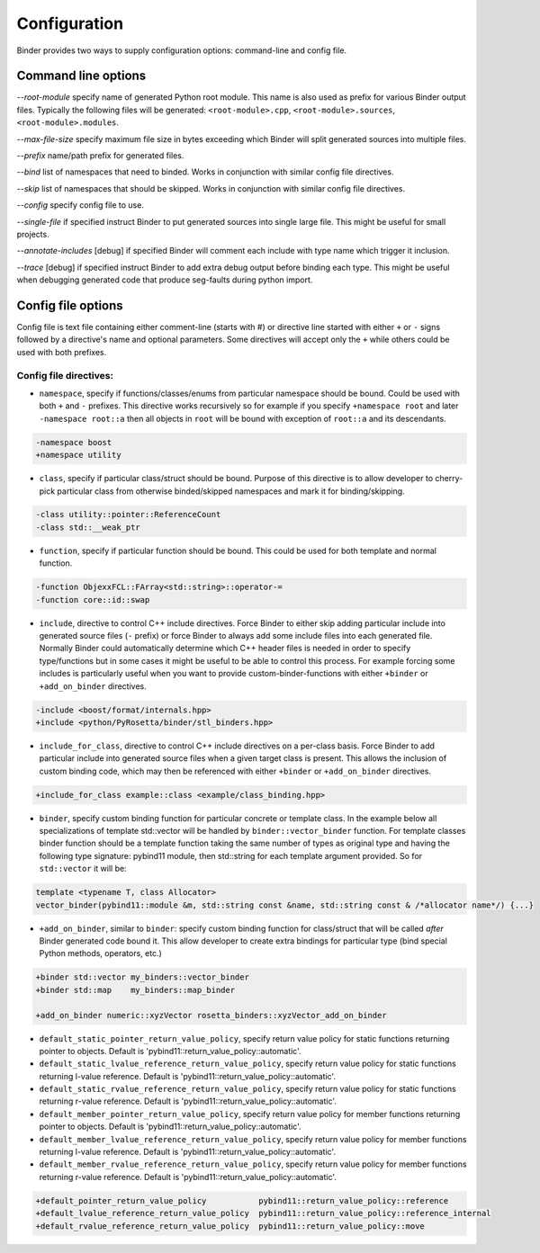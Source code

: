 Configuration
#############

Binder provides two ways to supply configuration options: command-line and config file.



Command line options
====================

`--root-module` specify name of generated Python root module. This name is also used as prefix for various Binder output
files. Typically the following files will be generated: ``<root-module>.cpp``, ``<root-module>.sources``,
``<root-module>.modules``.


`--max-file-size` specify maximum file size in bytes exceeding which Binder will split generated sources into multiple files.


`--prefix` name/path prefix for generated files.


`--bind` list of namespaces that need to binded. Works in conjunction with similar config file directives.


`--skip` list of namespaces that should be skipped. Works in conjunction with similar config file directives.


`--config` specify config file to use.


`--single-file` if specified instruct Binder to put generated sources into single large file. This might be useful for small projects.


`--annotate-includes` [debug] if specified Binder will comment each include with type name which trigger it inclusion.


`--trace` [debug] if specified instruct Binder to add extra debug output before binding each type. This might be useful when debugging generated code that produce seg-faults during python import.



Config file options
===================

Config file is text file containing either comment-line (starts with #) or directive line started with either ``+`` or ``-`` signs
followed by a directive's name and optional parameters. Some directives will accept only the ``+`` while others could be used with
both prefixes.

Config file directives:
-----------------------

* ``namespace``, specify if functions/classes/enums from particular namespace should be bound. Could be used with both ``+`` and ``-``
  prefixes. This directive works recursively so for example if you specify ``+namespace root`` and later ``-namespace root::a`` then
  all objects in ``root`` will be bound with exception of ``root::a`` and its descendants.

.. code-block:: bash

  -namespace boost
  +namespace utility


* ``class``, specify if particular class/struct should be bound. Purpose of this directive is to allow developer to cherry-pick
  particular class from otherwise binded/skipped namespaces and mark it for binding/skipping.

.. code-block:: bash

  -class utility::pointer::ReferenceCount
  -class std::__weak_ptr


* ``function``, specify if particular function should be bound. This could be used for both template and normal function.

.. code-block:: bash

  -function ObjexxFCL::FArray<std::string>::operator-=
  -function core::id::swap



* ``include``, directive to control C++ include directives. Force Binder to either skip adding particular include into generated
  source files (``-`` prefix) or force Binder to always add some include files into each generated file. Normally Binder could
  automatically determine which C++ header files is needed in order to specify type/functions but in some cases it might be
  useful to be able to control this process. For example forcing some includes is particularly useful when you want to provide
  custom-binder-functions with either ``+binder`` or ``+add_on_binder`` directives.

.. code-block:: bash

  -include <boost/format/internals.hpp>
  +include <python/PyRosetta/binder/stl_binders.hpp>

* ``include_for_class``, directive to control C++ include directives on a per-class basis. Force Binder to add particular include
  into generated source files when a given target class is present. This allows the inclusion of custom binding code, which may
  then be referenced with either ``+binder`` or ``+add_on_binder`` directives.

.. code-block:: bash

  +include_for_class example::class <example/class_binding.hpp>


* ``binder``, specify custom binding function for particular concrete or template class. In the example below all
  specializations of template std::vector will be handled by ``binder::vector_binder`` function. For template classes binder
  function should be a template function taking the same number of types as original type and having the following type
  signature: pybind11 module, then std::string for each template argument provided. So for ``std::vector`` it will be:

.. code-block:: c++

  template <typename T, class Allocator>
  vector_binder(pybind11::module &m, std::string const &name, std::string const & /*allocator name*/) {...}


* ``+add_on_binder``, similar to ``binder``: specify custom binding function for class/struct that will be called `after` Binder
  generated code bound it. This allow developer to create extra bindings for particular type (bind special Python methods,
  operators, etc.)

.. code-block:: bash

  +binder std::vector my_binders::vector_binder
  +binder std::map    my_binders::map_binder

  +add_on_binder numeric::xyzVector rosetta_binders::xyzVector_add_on_binder




* ``default_static_pointer_return_value_policy``, specify return value policy for static functions returning pointer to objects. Default is
  'pybind11::return_value_policy::automatic'.


* ``default_static_lvalue_reference_return_value_policy``, specify return value policy for static functions returning l-value reference. Default
  is 'pybind11::return_value_policy::automatic'.


* ``default_static_rvalue_reference_return_value_policy``, specify return value policy for static functions returning r-value reference. Default
  is 'pybind11::return_value_policy::automatic'.


* ``default_member_pointer_return_value_policy``, specify return value policy for member functions returning pointer to objects. Default is
  'pybind11::return_value_policy::automatic'.


* ``default_member_lvalue_reference_return_value_policy``, specify return value policy for member functions returning l-value reference. Default
  is 'pybind11::return_value_policy::automatic'.


* ``default_member_rvalue_reference_return_value_policy``, specify return value policy for member functions returning r-value reference. Default
  is 'pybind11::return_value_policy::automatic'.





.. code-block:: bash

  +default_pointer_return_value_policy           pybind11::return_value_policy::reference
  +default_lvalue_reference_return_value_policy  pybind11::return_value_policy::reference_internal
  +default_rvalue_reference_return_value_policy  pybind11::return_value_policy::move
